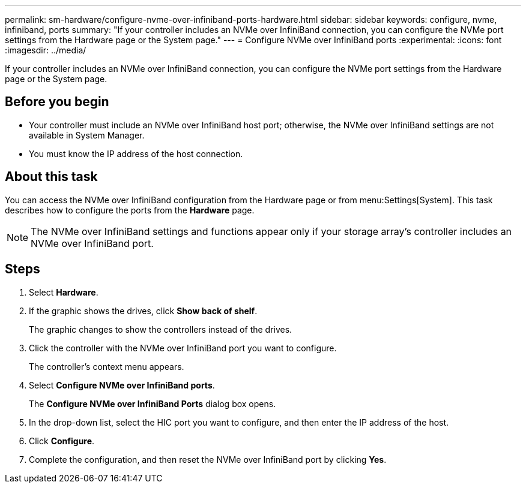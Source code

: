 ---
permalink: sm-hardware/configure-nvme-over-infiniband-ports-hardware.html
sidebar: sidebar
keywords: configure, nvme, infiniband, ports
summary: "If your controller includes an NVMe over InfiniBand connection, you can configure the NVMe port settings from the Hardware page or the System page."
---
= Configure NVMe over InfiniBand ports
:experimental:
:icons: font
:imagesdir: ../media/

[.lead]
If your controller includes an NVMe over InfiniBand connection, you can configure the NVMe port settings from the Hardware page or the System page.

== Before you begin

* Your controller must include an NVMe over InfiniBand host port; otherwise, the NVMe over InfiniBand settings are not available in System Manager.
* You must know the IP address of the host connection.

== About this task

You can access the NVMe over InfiniBand configuration from the Hardware page or from menu:Settings[System]. This task describes how to configure the ports from the *Hardware* page.

[NOTE]
====
The NVMe over InfiniBand settings and functions appear only if your storage array's controller includes an NVMe over InfiniBand port.
====

== Steps

. Select *Hardware*.
. If the graphic shows the drives, click *Show back of shelf*.
+
The graphic changes to show the controllers instead of the drives.

. Click the controller with the NVMe over InfiniBand port you want to configure.
+
The controller's context menu appears.

. Select *Configure NVMe over InfiniBand ports*.
+
The *Configure NVMe over InfiniBand Ports* dialog box opens.

. In the drop-down list, select the HIC port you want to configure, and then enter the IP address of the host.
. Click *Configure*.
. Complete the configuration, and then reset the NVMe over InfiniBand port by clicking *Yes*.

